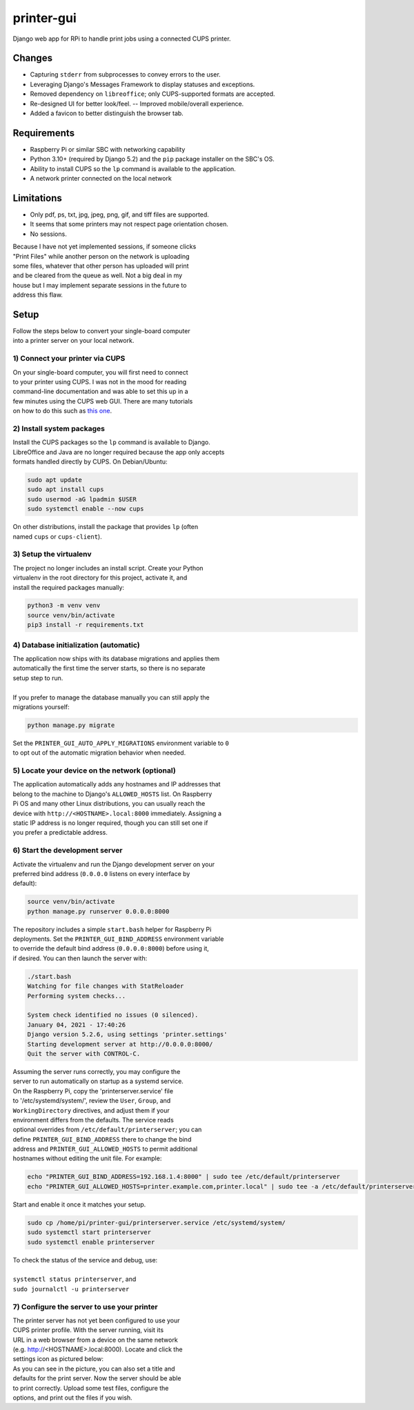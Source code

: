 ***********
printer-gui
***********

| Django web app for RPi to handle print jobs using a connected CUPS printer.

.. image:: ./screenshots/preview.png
    :width: 800
    :alt: Printer-GUI's desktop and mobile views

Changes
#######

- Capturing ``stderr`` from subprocesses to convey errors to the user.
- Leveraging Django's Messages Framework to display statuses and exceptions.
- Removed dependency on ``libreoffice``; only CUPS-supported formats are accepted.
- Re-designed UI for better look/feel. -- Improved mobile/overall experience.
- Added a favicon to better distinguish the browser tab.


Requirements
############

- Raspberry Pi or similar SBC with networking capability
- Python 3.10+ (required by Django 5.2) and the ``pip`` package installer on the SBC's OS.
- Ability to install CUPS so the ``lp`` command is available to the application.
- A network printer connected on the local network


Limitations
###########
- Only pdf, ps, txt, jpg, jpeg, png, gif, and tiff files are supported.
- It seems that some printers may not respect page orientation chosen.
- No sessions.


| Because I have not yet implemented sessions, if someone clicks
| "Print Files" while another person on the network is uploading
| some files, whatever that other person has uploaded will print
| and be cleared from the queue as well. Not a big deal in my
| house but I may implement separate sessions in the future to
| address this flaw.


Setup
#####

| Follow the steps below to convert your single-board computer
| into a printer server on your local network.


1) Connect your printer via CUPS
--------------------------------
| On your single-board computer, you will first need to connect
| to your printer using CUPS. I was not in the mood for reading
| command-line documentation and was able to set this up in a
| few minutes using the CUPS web GUI. There are many tutorials
| on how to do this such as `this one <https://www.howtogeek.com/169679/how-to-add-a-printer-to-your-raspberry-pi-or-other-linux-computer/>`_.


2) Install system packages
--------------------------
| Install the CUPS packages so the ``lp`` command is available to Django.
| LibreOffice and Java are no longer required because the app only accepts
| formats handled directly by CUPS. On Debian/Ubuntu:

.. code:: bash

    sudo apt update
    sudo apt install cups
    sudo usermod -aG lpadmin $USER
    sudo systemctl enable --now cups

| On other distributions, install the package that provides ``lp`` (often
| named ``cups`` or ``cups-client``).


3) Setup the virtualenv
-----------------------
| The project no longer includes an install script. Create your Python
| virtualenv in the root directory for this project, activate it, and
| install the required packages manually:

.. code:: bash

    python3 -m venv venv
    source venv/bin/activate
    pip3 install -r requirements.txt


4) Database initialization (automatic)
--------------------------------------
| The application now ships with its database migrations and applies them
| automatically the first time the server starts, so there is no separate
| setup step to run.
|
| If you prefer to manage the database manually you can still apply the
| migrations yourself:

.. code:: bash

    python manage.py migrate

| Set the ``PRINTER_GUI_AUTO_APPLY_MIGRATIONS`` environment variable to ``0``
| to opt out of the automatic migration behavior when needed.

5) Locate your device on the network (optional)
-----------------------------------------------
| The application automatically adds any hostnames and IP addresses that
| belong to the machine to Django's ``ALLOWED_HOSTS`` list. On Raspberry
| Pi OS and many other Linux distributions, you can usually reach the
| device with ``http://<HOSTNAME>.local:8000`` immediately. Assigning a
| static IP address is no longer required, though you can still set one if
| you prefer a predictable address.


6) Start the development server
------------------------------
| Activate the virtualenv and run the Django development server on your
| preferred bind address (``0.0.0.0`` listens on every interface by
| default):

.. code:: bash

    source venv/bin/activate
    python manage.py runserver 0.0.0.0:8000


| The repository includes a simple ``start.bash`` helper for Raspberry Pi
| deployments. Set the ``PRINTER_GUI_BIND_ADDRESS`` environment variable
| to override the default bind address (``0.0.0.0:8000``) before using it,
| if desired. You can then launch the server with:

.. code:: bash

    ./start.bash
    Watching for file changes with StatReloader
    Performing system checks...

    System check identified no issues (0 silenced).
    January 04, 2021 - 17:40:26
    Django version 5.2.6, using settings 'printer.settings'
    Starting development server at http://0.0.0.0:8000/
    Quit the server with CONTROL-C.


| Assuming the server runs correctly, you may configure the
| server to run automatically on startup as a systemd service.
| On the Raspberry Pi, copy the 'printerserver.service' file
| to '/etc/systemd/system/', review the ``User``, ``Group``, and
| ``WorkingDirectory`` directives, and adjust them if your
| environment differs from the defaults. The service reads
| optional overrides from ``/etc/default/printerserver``; you can
| define ``PRINTER_GUI_BIND_ADDRESS`` there to change the bind
| address and ``PRINTER_GUI_ALLOWED_HOSTS`` to permit additional
| hostnames without editing the unit file. For example:

.. code:: bash

    echo "PRINTER_GUI_BIND_ADDRESS=192.168.1.4:8000" | sudo tee /etc/default/printerserver
    echo "PRINTER_GUI_ALLOWED_HOSTS=printer.example.com,printer.local" | sudo tee -a /etc/default/printerserver

| Start and enable it once it matches your setup.

.. code:: bash

    sudo cp /home/pi/printer-gui/printerserver.service /etc/systemd/system/
    sudo systemctl start printerserver
    sudo systemctl enable printerserver


| To check the status of the service and debug, use:
|
| ``systemctl status printerserver``, and
| ``sudo journalctl -u printerserver``

7) Configure the server to use your printer
-------------------------------------------
| The printer server has not yet been configured to use your
| CUPS printer profile. With the server running, visit its
| URL in a web browser from a device on the same network
| (e.g. http://<HOSTNAME>.local:8000). Locate and click the
| settings icon as pictured below:

.. image:: screenshots/configure-printer.png
    :width: 800
    :alt: Configuring printer profile


| As you can see in the picture, you can also set a title and
| defaults for the print server. Now the server should be able
| to print correctly. Upload some test files, configure the
| options, and print out the files if you wish.
